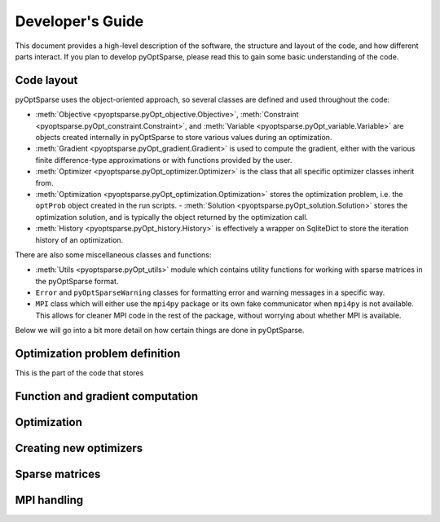 Developer's Guide
=================

This document provides a high-level description of the software, the structure and layout of the code, and how different parts interact.
If you plan to develop pyOptSparse, please read this to gain some basic understanding of the code.

Code layout
-----------
pyOptSparse uses the object-oriented approach, so several classes are defined and used throughout the code:

-  :meth:`Objective <pyoptsparse.pyOpt_objective.Objective>`, :meth:`Constraint <pyoptsparse.pyOpt_constraint.Constraint>`, and :meth:`Variable <pyoptsparse.pyOpt_variable.Variable>`
   are objects created internally in pyOptSparse to store various values during an optimization.
-  :meth:`Gradient <pyoptsparse.pyOpt_gradient.Gradient>` is used to compute the gradient, either with the various finite difference-type approximations
   or with functions provided by the user.
-  :meth:`Optimizer <pyoptsparse.pyOpt_optimizer.Optimizer>` is the class that all specific optimizer classes inherit from.
-  :meth:`Optimization <pyoptsparse.pyOpt_optimization.Optimization>` stores the optimization problem, i.e. the ``optProb`` object created in the run scripts.
   -  :meth:`Solution <pyoptsparse.pyOpt_solution.Solution>` stores the optimization solution, and is typically the object returned by the optimization call.
-  :meth:`History <pyoptsparse.pyOpt_history.History>` is effectively a wrapper on SqliteDict to store the iteration history of an optimization.

There are also some miscellaneous classes and functions:

-  :meth:`Utils <pyoptsparse.pyOpt_utils>` module which contains utility functions for working with sparse matrices in the pyOptSparse format.
-  ``Error`` and ``pyOptSparseWarning`` classes for formatting error and warning messages in a specific way.
-  ``MPI`` class which will either use the ``mpi4py`` package or its own fake communicator when ``mpi4py`` is not available.
   This allows for cleaner MPI code in the rest of the package, without worrying about whether MPI is available.

Below we will go into a bit more detail on how certain things are done in pyOptSparse.

Optimization problem definition
-------------------------------
This is the part of the code that stores 


Function and gradient computation
---------------------------------

Optimization
------------



Creating new optimizers
-----------------------


Sparse matrices
---------------

MPI handling
------------